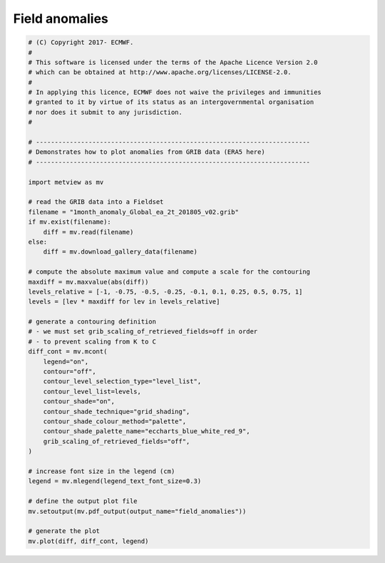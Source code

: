 .. only:: html

    .. note::
        :class: sphx-glr-download-link-note

        Click :ref:`here <sphx_glr_download_auto_examples_field_anomalies.py>`     to download the full example code
    .. rst-class:: sphx-glr-example-title

    .. _sphx_glr_auto_examples_field_anomalies.py:


Field anomalies
===================



.. image:: /auto_examples/images/sphx_glr_field_anomalies_001.png
    :alt: field anomalies
    :class: sphx-glr-single-img






.. code-block:: default


    # (C) Copyright 2017- ECMWF.
    #
    # This software is licensed under the terms of the Apache Licence Version 2.0
    # which can be obtained at http://www.apache.org/licenses/LICENSE-2.0.
    #
    # In applying this licence, ECMWF does not waive the privileges and immunities
    # granted to it by virtue of its status as an intergovernmental organisation
    # nor does it submit to any jurisdiction.
    #

    # -------------------------------------------------------------------------
    # Demonstrates how to plot anomalies from GRIB data (ERA5 here)
    # -------------------------------------------------------------------------

    import metview as mv

    # read the GRIB data into a Fieldset
    filename = "1month_anomaly_Global_ea_2t_201805_v02.grib"
    if mv.exist(filename):
        diff = mv.read(filename)
    else:
        diff = mv.download_gallery_data(filename)

    # compute the absolute maximum value and compute a scale for the contouring
    maxdiff = mv.maxvalue(abs(diff))
    levels_relative = [-1, -0.75, -0.5, -0.25, -0.1, 0.1, 0.25, 0.5, 0.75, 1]
    levels = [lev * maxdiff for lev in levels_relative]

    # generate a contouring definition
    # - we must set grib_scaling_of_retrieved_fields=off in order
    # - to prevent scaling from K to C
    diff_cont = mv.mcont(
        legend="on",
        contour="off",
        contour_level_selection_type="level_list",
        contour_level_list=levels,
        contour_shade="on",
        contour_shade_technique="grid_shading",
        contour_shade_colour_method="palette",
        contour_shade_palette_name="eccharts_blue_white_red_9",
        grib_scaling_of_retrieved_fields="off",
    )

    # increase font size in the legend (cm)
    legend = mv.mlegend(legend_text_font_size=0.3)

    # define the output plot file
    mv.setoutput(mv.pdf_output(output_name="field_anomalies"))

    # generate the plot
    mv.plot(diff, diff_cont, legend)


.. _sphx_glr_download_auto_examples_field_anomalies.py:


.. only :: html

 .. container:: sphx-glr-footer
    :class: sphx-glr-footer-example



  .. container:: sphx-glr-download sphx-glr-download-python

     :download:`Download Python source code: field_anomalies.py <field_anomalies.py>`



  .. container:: sphx-glr-download sphx-glr-download-jupyter

     :download:`Download Jupyter notebook: field_anomalies.ipynb <field_anomalies.ipynb>`


.. only:: html

 .. rst-class:: sphx-glr-signature

    `Gallery generated by Sphinx-Gallery <https://sphinx-gallery.github.io>`_

